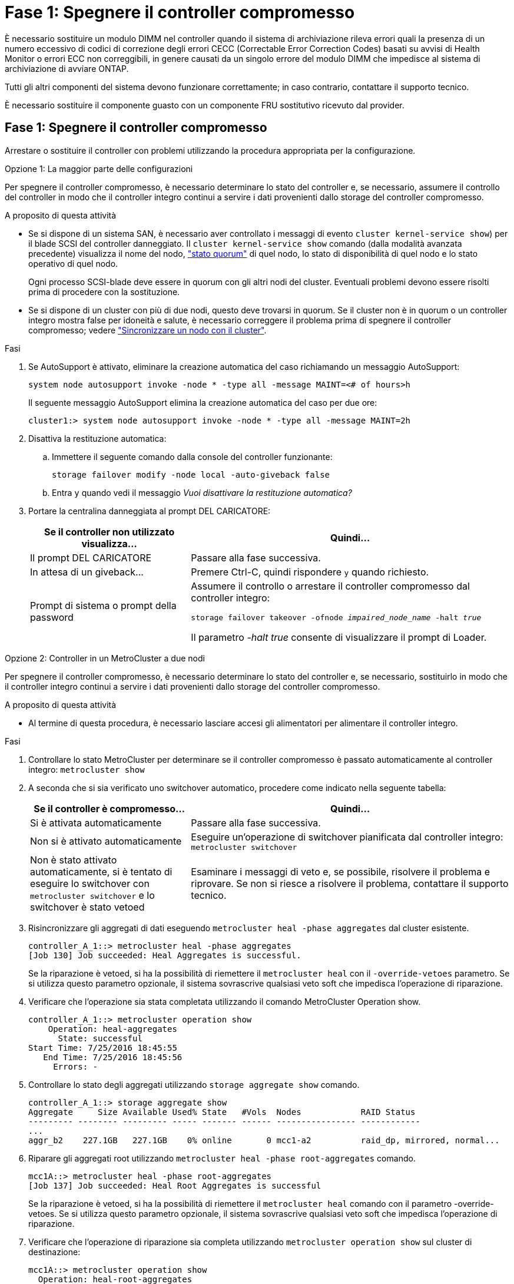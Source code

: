 = Fase 1: Spegnere il controller compromesso
:allow-uri-read: 


È necessario sostituire un modulo DIMM nel controller quando il sistema di archiviazione rileva errori quali la presenza di un numero eccessivo di codici di correzione degli errori CECC (Correctable Error Correction Codes) basati su avvisi di Health Monitor o errori ECC non correggibili, in genere causati da un singolo errore del modulo DIMM che impedisce al sistema di archiviazione di avviare ONTAP.

Tutti gli altri componenti del sistema devono funzionare correttamente; in caso contrario, contattare il supporto tecnico.

È necessario sostituire il componente guasto con un componente FRU sostitutivo ricevuto dal provider.



== Fase 1: Spegnere il controller compromesso

Arrestare o sostituire il controller con problemi utilizzando la procedura appropriata per la configurazione.

[role="tabbed-block"]
====
.Opzione 1: La maggior parte delle configurazioni
--
Per spegnere il controller compromesso, è necessario determinare lo stato del controller e, se necessario, assumere il controllo del controller in modo che il controller integro continui a servire i dati provenienti dallo storage del controller compromesso.

.A proposito di questa attività
* Se si dispone di un sistema SAN, è necessario aver controllato i messaggi di evento  `cluster kernel-service show`) per il blade SCSI del controller danneggiato. Il `cluster kernel-service show` comando (dalla modalità avanzata precedente) visualizza il nome del nodo, link:https://docs.netapp.com/us-en/ontap/system-admin/display-nodes-cluster-task.html["stato quorum"] di quel nodo, lo stato di disponibilità di quel nodo e lo stato operativo di quel nodo.
+
Ogni processo SCSI-blade deve essere in quorum con gli altri nodi del cluster. Eventuali problemi devono essere risolti prima di procedere con la sostituzione.

* Se si dispone di un cluster con più di due nodi, questo deve trovarsi in quorum. Se il cluster non è in quorum o un controller integro mostra false per idoneità e salute, è necessario correggere il problema prima di spegnere il controller compromesso; vedere link:https://docs.netapp.com/us-en/ontap/system-admin/synchronize-node-cluster-task.html?q=Quorum["Sincronizzare un nodo con il cluster"^].


.Fasi
. Se AutoSupport è attivato, eliminare la creazione automatica del caso richiamando un messaggio AutoSupport:
+
`system node autosupport invoke -node * -type all -message MAINT=<# of hours>h`

+
Il seguente messaggio AutoSupport elimina la creazione automatica del caso per due ore:

+
`cluster1:> system node autosupport invoke -node * -type all -message MAINT=2h`

. Disattiva la restituzione automatica:
+
.. Immettere il seguente comando dalla console del controller funzionante:
+
`storage failover modify -node local -auto-giveback false`

.. Entra `y` quando vedi il messaggio _Vuoi disattivare la restituzione automatica?_


. Portare la centralina danneggiata al prompt DEL CARICATORE:
+
[cols="1,2"]
|===
| Se il controller non utilizzato visualizza... | Quindi... 


 a| 
Il prompt DEL CARICATORE
 a| 
Passare alla fase successiva.



 a| 
In attesa di un giveback...
 a| 
Premere Ctrl-C, quindi rispondere `y` quando richiesto.



 a| 
Prompt di sistema o prompt della password
 a| 
Assumere il controllo o arrestare il controller compromesso dal controller integro:

`storage failover takeover -ofnode _impaired_node_name_ -halt _true_`

Il parametro _-halt true_ consente di visualizzare il prompt di Loader.

|===


--
.Opzione 2: Controller in un MetroCluster a due nodi
--
Per spegnere il controller compromesso, è necessario determinare lo stato del controller e, se necessario, sostituirlo in modo che il controller integro continui a servire i dati provenienti dallo storage del controller compromesso.

.A proposito di questa attività
* Al termine di questa procedura, è necessario lasciare accesi gli alimentatori per alimentare il controller integro.


.Fasi
. Controllare lo stato MetroCluster per determinare se il controller compromesso è passato automaticamente al controller integro: `metrocluster show`
. A seconda che si sia verificato uno switchover automatico, procedere come indicato nella seguente tabella:
+
[cols="1,2"]
|===
| Se il controller è compromesso... | Quindi... 


 a| 
Si è attivata automaticamente
 a| 
Passare alla fase successiva.



 a| 
Non si è attivato automaticamente
 a| 
Eseguire un'operazione di switchover pianificata dal controller integro: `metrocluster switchover`



 a| 
Non è stato attivato automaticamente, si è tentato di eseguire lo switchover con `metrocluster switchover` e lo switchover è stato vetoed
 a| 
Esaminare i messaggi di veto e, se possibile, risolvere il problema e riprovare. Se non si riesce a risolvere il problema, contattare il supporto tecnico.

|===
. Risincronizzare gli aggregati di dati eseguendo `metrocluster heal -phase aggregates` dal cluster esistente.
+
[listing]
----
controller_A_1::> metrocluster heal -phase aggregates
[Job 130] Job succeeded: Heal Aggregates is successful.
----
+
Se la riparazione è vetoed, si ha la possibilità di riemettere il `metrocluster heal` con il `-override-vetoes` parametro. Se si utilizza questo parametro opzionale, il sistema sovrascrive qualsiasi veto soft che impedisca l'operazione di riparazione.

. Verificare che l'operazione sia stata completata utilizzando il comando MetroCluster Operation show.
+
[listing]
----
controller_A_1::> metrocluster operation show
    Operation: heal-aggregates
      State: successful
Start Time: 7/25/2016 18:45:55
   End Time: 7/25/2016 18:45:56
     Errors: -
----
. Controllare lo stato degli aggregati utilizzando `storage aggregate show` comando.
+
[listing]
----
controller_A_1::> storage aggregate show
Aggregate     Size Available Used% State   #Vols  Nodes            RAID Status
--------- -------- --------- ----- ------- ------ ---------------- ------------
...
aggr_b2    227.1GB   227.1GB    0% online       0 mcc1-a2          raid_dp, mirrored, normal...
----
. Riparare gli aggregati root utilizzando `metrocluster heal -phase root-aggregates` comando.
+
[listing]
----
mcc1A::> metrocluster heal -phase root-aggregates
[Job 137] Job succeeded: Heal Root Aggregates is successful
----
+
Se la riparazione è vetoed, si ha la possibilità di riemettere il `metrocluster heal` comando con il parametro -override-vetoes. Se si utilizza questo parametro opzionale, il sistema sovrascrive qualsiasi veto soft che impedisca l'operazione di riparazione.

. Verificare che l'operazione di riparazione sia completa utilizzando `metrocluster operation show` sul cluster di destinazione:
+
[listing]
----

mcc1A::> metrocluster operation show
  Operation: heal-root-aggregates
      State: successful
 Start Time: 7/29/2016 20:54:41
   End Time: 7/29/2016 20:54:42
     Errors: -
----
. Sul modulo controller guasto, scollegare gli alimentatori.


--
====


== Fase 2: Rimuovere il modulo controller

Per accedere ai componenti all'interno del modulo controller, è necessario rimuovere il modulo controller dallo chassis.

Per rimuovere il modulo controller dal telaio, è possibile utilizzare l'animazione, l'illustrazione o i passaggi scritti riportati di seguito.

.Animazione - rimuovere il modulo controller
video::ca74d345-e213-4390-a599-aae10019ec82[panopto]
image::../media/drw_A400_Remove_controller.png[Rilascio del modulo controller]

[cols="10a,90a"]
|===


 a| 
image:../media/icon_round_1.png["Numero di didascalia 1"]
 a| 
Fermi di bloccaggio



 a| 
image:../media/icon_round_2.png["Numero di didascalia 2"]
 a| 
Il controller si sposta leggermente fuori dallo chassis

|===
. Se non si è già collegati a terra, mettere a terra l'utente.
. Rilasciare i fermi dei cavi di alimentazione, quindi scollegare i cavi dagli alimentatori.
. Allentare il gancio e la fascetta che fissano i cavi al dispositivo di gestione dei cavi, quindi scollegare i cavi di sistema e gli SFP (se necessario) dal modulo controller, tenendo traccia del punto in cui sono stati collegati i cavi.
+
Lasciare i cavi nel dispositivo di gestione dei cavi in modo che quando si reinstalla il dispositivo di gestione dei cavi, i cavi siano organizzati.

. Rimuovere il dispositivo di gestione dei cavi dal modulo controller e metterlo da parte.
. Premere verso il basso entrambi i fermi di bloccaggio, quindi ruotare entrambi i fermi verso il basso contemporaneamente.
+
Il modulo controller si sposta leggermente fuori dallo chassis.

. Estrarre il modulo controller dal telaio.
+
Assicurarsi di sostenere la parte inferiore del modulo controller mentre lo si sposta fuori dallo chassis.

. Posizionare il modulo controller su una superficie piana e stabile.




== Fase 3: Sostituire i DIMM di sistema

La sostituzione di un DIMM di sistema implica l'identificazione del DIMM di destinazione attraverso il relativo messaggio di errore, l'individuazione del DIMM di destinazione mediante la mappa FRU sul condotto dell'aria e la sostituzione del DIMM.

Per sostituire un DIMM di sistema, è possibile utilizzare l'animazione, l'illustrazione o la procedura scritta riportate di seguito.


NOTE: L'animazione e l'illustrazione mostrano gli slot vuoti per i socket senza DIMM. Questi socket vuoti sono popolati con spazi vuoti.

.Animazione - sostituire un DIMM di sistema
video::175c6597-449e-4dc8-8c02-aad9012f08b5[panopto]
image::../media/drw_A400_Replace-NVDIMM-DIMM.png[Spostamento dei DIMM]

[cols="10,90"]
|===


 a| 
image:../media/icon_round_1.png["Numero di didascalia 1"]
 a| 
Linguette di bloccaggio DIMM



 a| 
image:../media/icon_round_2.png["Numero di didascalia 2"]
 a| 
DIMM



 a| 
image:../media/icon_round_3.png["Numero di didascalia 3"]
 a| 
Socket DIMM

|===
I DIMM si trovano negli zoccoli 2, 4, 13 e 15. Il modulo NVDIMM si trova nello slot 11.

. Aprire il condotto dell'aria:
+
.. Premere le linguette di bloccaggio sui lati del condotto dell'aria verso il centro del modulo controller.
.. Far scorrere il condotto dell'aria verso la parte posteriore del modulo controller, quindi ruotarlo verso l'alto fino a portarlo in posizione completamente aperta.


. Individuare i DIMM sul modulo controller.
. Prendere nota dell'orientamento del DIMM nello zoccolo in modo da poter inserire il DIMM sostitutivo nell'orientamento corretto.
. Estrarre il modulo DIMM dal relativo alloggiamento spingendo lentamente le due linguette di espulsione dei moduli DIMM su entrambi i lati del modulo, quindi estrarre il modulo dal relativo alloggiamento.
+

NOTE: Tenere il modulo DIMM per i bordi in modo da evitare di esercitare pressione sui componenti della scheda a circuiti stampati del modulo DIMM.

. Rimuovere il modulo DIMM di ricambio dalla confezione antistatica, tenerlo per gli angoli e allinearlo allo slot.
+
La tacca tra i pin del DIMM deve allinearsi con la linguetta dello zoccolo.

. Assicurarsi che le linguette di espulsione del modulo DIMM sul connettore siano aperte, quindi inserire il modulo DIMM correttamente nello slot.
+
Il DIMM si inserisce saldamente nello slot, ma dovrebbe essere inserito facilmente. In caso contrario, riallineare il DIMM con lo slot e reinserirlo.

+

NOTE: Esaminare visivamente il DIMM per verificare che sia allineato in modo uniforme e inserito completamente nello slot.

. Spingere con cautela, ma con decisione, il bordo superiore del DIMM fino a quando le linguette dell'espulsore non scattano in posizione sulle tacche alle estremità del DIMM.
. Chiudere il condotto dell'aria.




== Fase 4: Installare il modulo controller

Dopo aver sostituito il componente nel modulo controller, è necessario reinstallare il modulo controller nel telaio e avviarlo.

Per installare il modulo controller nel telaio, è possibile utilizzare l'animazione, l'illustrazione o i passaggi scritti riportati di seguito.

.Animazione - Installazione del modulo controller
video::0310fe80-b129-4685-8fef-ab19010e720a[panopto]
image::../media/drw_A400_Install_controller_source.png[Installazione della centralina]

[cols="10,90"]
|===


 a| 
image:../media/icon_round_1.png["Numero di didascalia 1"]
 a| 
Modulo controller



 a| 
image:../media/icon_round_2.png["Numero di didascalia 2"]
 a| 
Dispositivi di bloccaggio della centralina

|===
. In caso contrario, chiudere il condotto dell'aria.
. Allineare l'estremità del modulo controller con l'apertura dello chassis, quindi spingere delicatamente il modulo controller a metà nel sistema.
+

NOTE: Non inserire completamente il modulo controller nel telaio fino a quando non viene richiesto.

. Cablare solo le porte di gestione e console, in modo da poter accedere al sistema per eseguire le attività descritte nelle sezioni seguenti.
+

NOTE: I cavi rimanenti verranno collegati al modulo controller più avanti in questa procedura.

. Completare l'installazione del modulo controller:
+
.. Utilizzando i fermi di bloccaggio, spingere con decisione il modulo controller nel telaio fino a quando i fermi di bloccaggio non iniziano a sollevarsi.
+

NOTE: Non esercitare una forza eccessiva quando si fa scorrere il modulo controller nel telaio per evitare di danneggiare i connettori.

.. Inserire completamente il modulo controller nel telaio ruotando i fermi di bloccaggio verso l'alto, inclinandoli in modo da liberare i perni di bloccaggio, spingere delicatamente il controller fino in fondo, quindi abbassare i fermi di bloccaggio in posizione di blocco.
.. Inserire i cavi di alimentazione negli alimentatori, reinstallare il collare di bloccaggio del cavo di alimentazione, quindi collegare gli alimentatori alla fonte di alimentazione.
+
Il modulo controller inizia ad avviarsi non appena viene ripristinata l'alimentazione. Prepararsi ad interrompere il processo di avvio.

.. Se non è già stato fatto, reinstallare il dispositivo di gestione dei cavi.
.. Interrompere il normale processo di avvio e avviare IL CARICATORE premendo `Ctrl-C`.
+

NOTE: Se il sistema si arresta nel menu di avvio, selezionare l'opzione per avviare IL CARICATORE.

.. Al prompt DEL CARICATORE, immettere `bye` Per reinizializzare le schede PCIe e altri componenti.






== Fase 5: Ripristinare il funzionamento del modulo controller

È necessario recuperare il sistema, restituire il modulo controller e riabilitare il giveback automatico.

. Ricable il sistema, come necessario.
+
Se sono stati rimossi i convertitori multimediali (QSFP o SFP), ricordarsi di reinstallarli se si utilizzano cavi in fibra ottica.

. Riportare il controller al funzionamento normale restituendo lo storage: `storage failover giveback -ofnode _impaired_node_name_`
. Se il giveback automatico è stato disattivato, riabilitarlo: `storage failover modify -node local -auto-giveback true`




== Fase 6: Switch back aggregates in una configurazione MetroCluster a due nodi

Una volta completata la sostituzione dell'unità FRU in una configurazione MetroCluster a due nodi, è possibile eseguire l'operazione di switchback dell'unità MetroCluster. In questo modo, la configurazione torna al suo normale stato operativo, con le macchine virtuali dello storage di origine sincronizzata (SVM) sul sito precedentemente compromesso ora attive e che forniscono i dati dai pool di dischi locali.

Questa attività si applica solo alle configurazioni MetroCluster a due nodi.

.Fasi
. Verificare che tutti i nodi si trovino in `enabled` stato: `metrocluster node show`
+
[listing]
----
cluster_B::>  metrocluster node show

DR                           Configuration  DR
Group Cluster Node           State          Mirroring Mode
----- ------- -------------- -------------- --------- --------------------
1     cluster_A
              controller_A_1 configured     enabled   heal roots completed
      cluster_B
              controller_B_1 configured     enabled   waiting for switchback recovery
2 entries were displayed.
----
. Verificare che la risincronizzazione sia completa su tutte le SVM: `metrocluster vserver show`
. Verificare che tutte le migrazioni LIF automatiche eseguite dalle operazioni di riparazione siano state completate correttamente: `metrocluster check lif show`
. Eseguire lo switchback utilizzando `metrocluster switchback` comando da qualsiasi nodo del cluster esistente.
. Verificare che l'operazione di switchback sia stata completata: `metrocluster show`
+
L'operazione di switchback è ancora in esecuzione quando un cluster si trova in `waiting-for-switchback` stato:

+
[listing]
----
cluster_B::> metrocluster show
Cluster              Configuration State    Mode
--------------------	------------------- 	---------
 Local: cluster_B configured       	switchover
Remote: cluster_A configured       	waiting-for-switchback
----
+
L'operazione di switchback è completa quando i cluster si trovano in `normal` stato:

+
[listing]
----
cluster_B::> metrocluster show
Cluster              Configuration State    Mode
--------------------	------------------- 	---------
 Local: cluster_B configured      		normal
Remote: cluster_A configured      		normal
----
+
Se il completamento di uno switchback richiede molto tempo, è possibile verificare lo stato delle linee di base in corso utilizzando `metrocluster config-replication resync-status show` comando.

. Ripristinare le configurazioni SnapMirror o SnapVault.




== Fase 7: Restituire il componente guasto a NetApp

Restituire la parte guasta a NetApp, come descritto nelle istruzioni RMA fornite con il kit. Vedere la https://mysupport.netapp.com/site/info/rma["Restituzione e sostituzione delle parti"] pagina per ulteriori informazioni.
